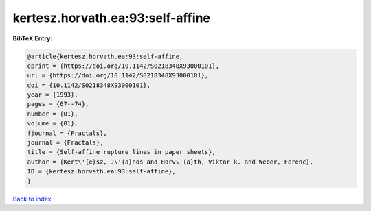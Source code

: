 kertesz.horvath.ea:93:self-affine
=================================

.. :cite:t:`kertesz.horvath.ea:93:self-affine`

.. bibliography:: ../../All.bib

**BibTeX Entry:**

.. code-block:: bibtex

   @article{kertesz.horvath.ea:93:self-affine,
   eprint = {https://doi.org/10.1142/S0218348X93000101},
   url = {https://doi.org/10.1142/S0218348X93000101},
   doi = {10.1142/S0218348X93000101},
   year = {1993},
   pages = {67--74},
   number = {01},
   volume = {01},
   fjournal = {Fractals},
   journal = {Fractals},
   title = {Self-affine rupture lines in paper sheets},
   author = {Kert\'{e}sz, J\'{a}nos and Horv\'{a}th, Viktor k. and Weber, Ferenc},
   ID = {kertesz.horvath.ea:93:self-affine},
   }

`Back to index <../index>`_
